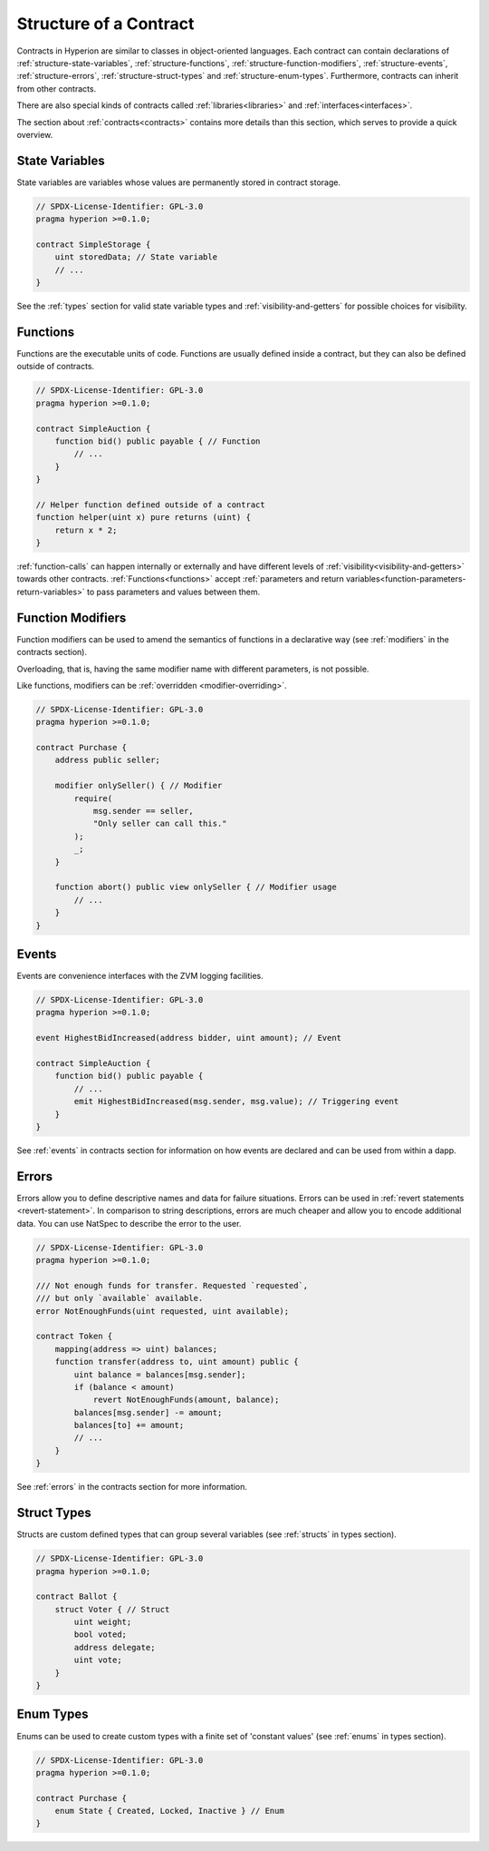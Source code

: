 .. index:: contract, state variable, function, event, struct, enum, function;modifier

.. _contract_structure:

***********************
Structure of a Contract
***********************

Contracts in Hyperion are similar to classes in object-oriented languages.
Each contract can contain declarations of :ref:`structure-state-variables`, :ref:`structure-functions`,
:ref:`structure-function-modifiers`, :ref:`structure-events`, :ref:`structure-errors`, :ref:`structure-struct-types` and :ref:`structure-enum-types`.
Furthermore, contracts can inherit from other contracts.

There are also special kinds of contracts called :ref:`libraries<libraries>` and :ref:`interfaces<interfaces>`.

The section about :ref:`contracts<contracts>` contains more details than this section,
which serves to provide a quick overview.

.. _structure-state-variables:

State Variables
===============

State variables are variables whose values are permanently stored in contract
storage.

.. code-block:: hyperion

    // SPDX-License-Identifier: GPL-3.0
    pragma hyperion >=0.1.0;

    contract SimpleStorage {
        uint storedData; // State variable
        // ...
    }

See the :ref:`types` section for valid state variable types and
:ref:`visibility-and-getters` for possible choices for
visibility.

.. _structure-functions:

Functions
=========

Functions are the executable units of code. Functions are usually
defined inside a contract, but they can also be defined outside of
contracts.

.. code-block:: hyperion

    // SPDX-License-Identifier: GPL-3.0
    pragma hyperion >=0.1.0;

    contract SimpleAuction {
        function bid() public payable { // Function
            // ...
        }
    }

    // Helper function defined outside of a contract
    function helper(uint x) pure returns (uint) {
        return x * 2;
    }

:ref:`function-calls` can happen internally or externally
and have different levels of :ref:`visibility<visibility-and-getters>`
towards other contracts. :ref:`Functions<functions>` accept :ref:`parameters and return variables<function-parameters-return-variables>` to pass parameters
and values between them.

.. _structure-function-modifiers:

Function Modifiers
==================

Function modifiers can be used to amend the semantics of functions in a declarative way
(see :ref:`modifiers` in the contracts section).

Overloading, that is, having the same modifier name with different parameters,
is not possible.

Like functions, modifiers can be :ref:`overridden <modifier-overriding>`.

.. code-block:: hyperion

    // SPDX-License-Identifier: GPL-3.0
    pragma hyperion >=0.1.0;

    contract Purchase {
        address public seller;

        modifier onlySeller() { // Modifier
            require(
                msg.sender == seller,
                "Only seller can call this."
            );
            _;
        }

        function abort() public view onlySeller { // Modifier usage
            // ...
        }
    }

.. _structure-events:

Events
======

Events are convenience interfaces with the ZVM logging facilities.

.. code-block:: hyperion

    // SPDX-License-Identifier: GPL-3.0
    pragma hyperion >=0.1.0;

    event HighestBidIncreased(address bidder, uint amount); // Event

    contract SimpleAuction {
        function bid() public payable {
            // ...
            emit HighestBidIncreased(msg.sender, msg.value); // Triggering event
        }
    }

See :ref:`events` in contracts section for information on how events are declared
and can be used from within a dapp.

.. _structure-errors:

Errors
======

Errors allow you to define descriptive names and data for failure situations.
Errors can be used in :ref:`revert statements <revert-statement>`.
In comparison to string descriptions, errors are much cheaper and allow you
to encode additional data. You can use NatSpec to describe the error to
the user.

.. code-block:: hyperion

    // SPDX-License-Identifier: GPL-3.0
    pragma hyperion >=0.1.0;

    /// Not enough funds for transfer. Requested `requested`,
    /// but only `available` available.
    error NotEnoughFunds(uint requested, uint available);

    contract Token {
        mapping(address => uint) balances;
        function transfer(address to, uint amount) public {
            uint balance = balances[msg.sender];
            if (balance < amount)
                revert NotEnoughFunds(amount, balance);
            balances[msg.sender] -= amount;
            balances[to] += amount;
            // ...
        }
    }

See :ref:`errors` in the contracts section for more information.

.. _structure-struct-types:

Struct Types
=============

Structs are custom defined types that can group several variables (see
:ref:`structs` in types section).

.. code-block:: hyperion

    // SPDX-License-Identifier: GPL-3.0
    pragma hyperion >=0.1.0;

    contract Ballot {
        struct Voter { // Struct
            uint weight;
            bool voted;
            address delegate;
            uint vote;
        }
    }

.. _structure-enum-types:

Enum Types
==========

Enums can be used to create custom types with a finite set of 'constant values' (see
:ref:`enums` in types section).

.. code-block:: hyperion

    // SPDX-License-Identifier: GPL-3.0
    pragma hyperion >=0.1.0;

    contract Purchase {
        enum State { Created, Locked, Inactive } // Enum
    }

